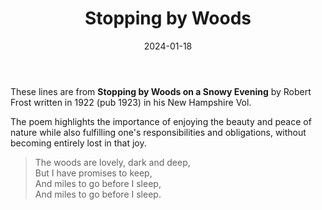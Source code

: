 #+title: Stopping by Woods
#+date: 2024-01-18
#+categories[]: micro
#+tags[]: quote

These lines are from *Stopping by Woods on a Snowy Evening* by Robert Frost written in 1922 (pub 1923) in his New Hampshire Vol.

The poem highlights the importance of enjoying the beauty and peace of nature while also fulfilling one's responsibilities and obligations, without becoming entirely lost in that joy.
#+BEGIN_QUOTE
The woods are lovely, dark and deep,\\
But I have promises to keep,\\
And miles to go before I sleep,\\
And miles to go before I sleep.
#+END_QUOTE
